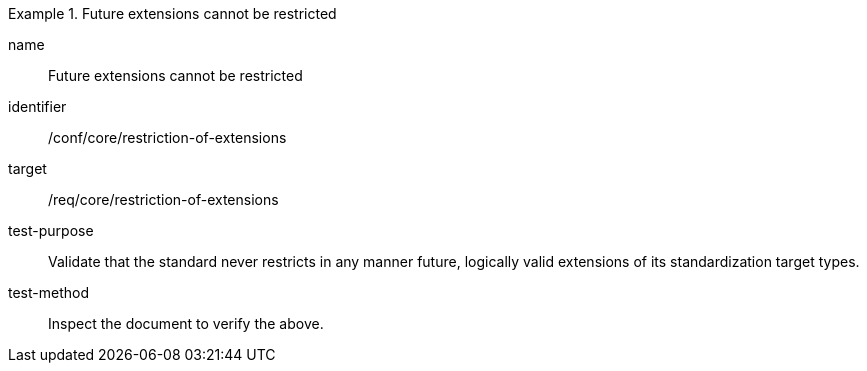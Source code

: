 [[ats_restriction-of-extensions]]
[abstract_test]
.Future extensions cannot be restricted
====
[%metadata]
name:: Future extensions cannot be restricted
identifier:: /conf/core/restriction-of-extensions
target:: /req/core/restriction-of-extensions
test-purpose:: Validate that the standard never restricts in any manner future, logically valid extensions of its standardization target types.
test-method:: Inspect the document to verify the above.
====